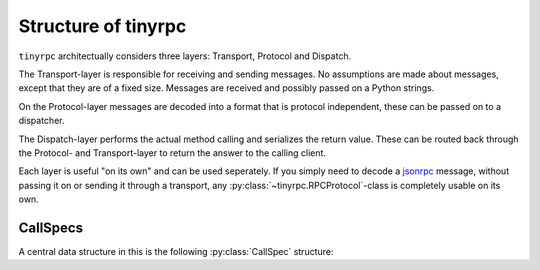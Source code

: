 Structure of tinyrpc
====================

``tinyrpc`` architectually considers three layers: Transport, Protocol and
Dispatch.

The Transport-layer is responsible for receiving and sending messages. No
assumptions are made about messages, except that they are of a fixed size.
Messages are received and possibly passed on a Python strings.

On the Protocol-layer messages are decoded into a format that is protocol
independent, these can be passed on to a dispatcher.

The Dispatch-layer performs the actual method calling and serializes the return
value. These can be routed back through the Protocol- and Transport-layer to
return the answer to the calling client.

Each layer is useful "on its own" and can be used seperately. If you simply
need to decode a jsonrpc_ message, without passing it on or sending it through
a transport, any :py:class:`~tinyrpc.RPCProtocol`-class is completely usable
on its own.

CallSpecs
---------

A central data structure in this is the following :py:class:`CallSpec`
structure:

.. py:class:: CallSpec(method, args, kwargs)

   Represents the intent to call a named method with a set of arguments.
   Actually not a class, but a :py:func:`~collections.namedtuple` instance.

   What is acceptable as an argument value type depends on the protocol used.
   A good guess are usually primitive Python types like ``int``, ``float``,
   ``unicode``, ``bool``, ``list`` and ``dict``, as most protocols can
   serialize these.

   :param method: The name of the method to be called.
   :param args:   The arguments to be passed on to the method.
   :param kwargs: The keyword arguments to be passed on to the method.


.. _jsonrpc: http://jsonrpc.org
